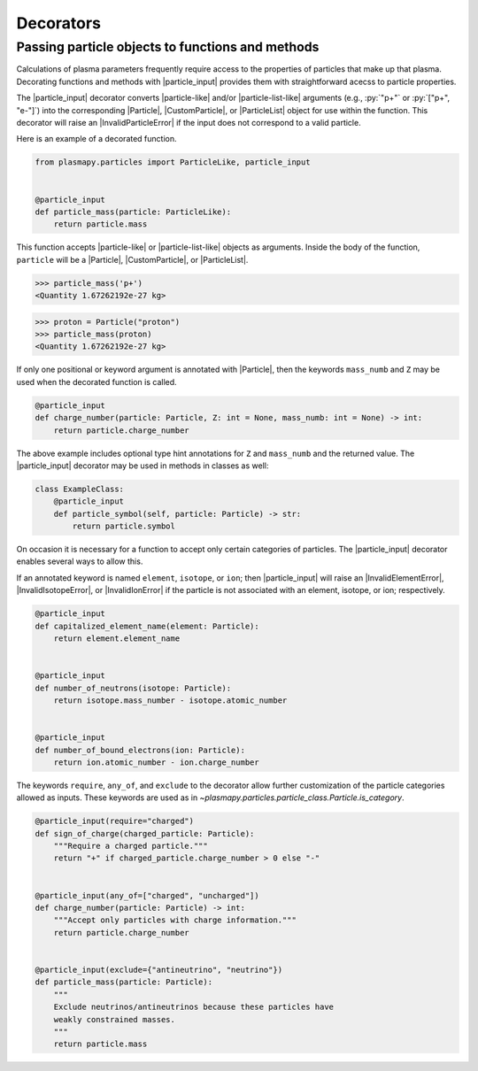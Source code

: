 .. _particles-decorators:

Decorators
**********

.. _particles-decorators-particle-input:

Passing particle objects to functions and methods
=================================================

Calculations of plasma parameters frequently require access to the
properties of particles that make up that plasma. Decorating functions
and methods with |particle_input| provides them with straightforward
acecss to particle properties.

The |particle_input| decorator converts |particle-like| and/or
|particle-list-like| arguments (e.g., :py:`"p+"` or :py:`["p+", "e-"]`)
into the corresponding |Particle|, |CustomParticle|, or |ParticleList|
object for use within the function. This decorator will raise an
|InvalidParticleError| if the input does not correspond to a valid
particle.

Here is an example of a decorated function.

.. code-block:: python

  from plasmapy.particles import ParticleLike, particle_input


  @particle_input
  def particle_mass(particle: ParticleLike):
      return particle.mass

This function accepts |particle-like| or |particle-list-like| objects as
arguments. Inside the body of the function, ``particle`` will be a
|Particle|, |CustomParticle|, or |ParticleList|.

>>> particle_mass('p+')
<Quantity 1.67262192e-27 kg>

>>> proton = Particle("proton")
>>> particle_mass(proton)
<Quantity 1.67262192e-27 kg>



If only one positional or keyword argument is annotated with
|Particle|, then the keywords ``mass_numb`` and ``Z`` may be used when
the decorated function is called.

.. code-block:: python

  @particle_input
  def charge_number(particle: Particle, Z: int = None, mass_numb: int = None) -> int:
      return particle.charge_number

The above example includes optional type hint annotations for ``Z`` and
``mass_numb`` and the returned value. The |particle_input| decorator
may be used in methods in classes as well:

.. code-block:: python

  class ExampleClass:
      @particle_input
      def particle_symbol(self, particle: Particle) -> str:
          return particle.symbol

On occasion it is necessary for a function to accept only certain
categories of particles. The |particle_input| decorator enables several
ways to allow this.

If an annotated keyword is named ``element``, ``isotope``, or ``ion``;
then |particle_input| will raise an |InvalidElementError|,
|InvalidIsotopeError|, or |InvalidIonError| if the particle is not
associated with an element, isotope, or ion; respectively.

.. code-block:: python

  @particle_input
  def capitalized_element_name(element: Particle):
      return element.element_name


  @particle_input
  def number_of_neutrons(isotope: Particle):
      return isotope.mass_number - isotope.atomic_number


  @particle_input
  def number_of_bound_electrons(ion: Particle):
      return ion.atomic_number - ion.charge_number

The keywords ``require``, ``any_of``, and ``exclude`` to the decorator
allow further customization of the particle categories allowed as
inputs. These keywords are used as in
`~plasmapy.particles.particle_class.Particle.is_category`.

.. code-block:: python

  @particle_input(require="charged")
  def sign_of_charge(charged_particle: Particle):
      """Require a charged particle."""
      return "+" if charged_particle.charge_number > 0 else "-"


  @particle_input(any_of=["charged", "uncharged"])
  def charge_number(particle: Particle) -> int:
      """Accept only particles with charge information."""
      return particle.charge_number


  @particle_input(exclude={"antineutrino", "neutrino"})
  def particle_mass(particle: Particle):
      """
      Exclude neutrinos/antineutrinos because these particles have
      weakly constrained masses.
      """
      return particle.mass
